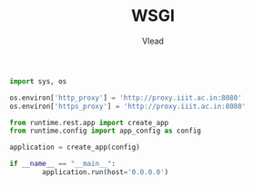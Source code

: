 #+TITLE: WSGI
#+AUTHOR: Vlead

#+BEGIN_SRC python :tangle wsgi.py
  import sys, os

  os.environ['http_proxy'] = 'http://proxy.iiit.ac.in:8080'
  os.environ['https_proxy'] = 'http://proxy.iiit.ac.in:8080'

  from runtime.rest.app import create_app
  from runtime.config import app_config as config

  application = create_app(config)

  if __name__ == "__main__":
          application.run(host='0.0.0.0')
#+END_SRC
